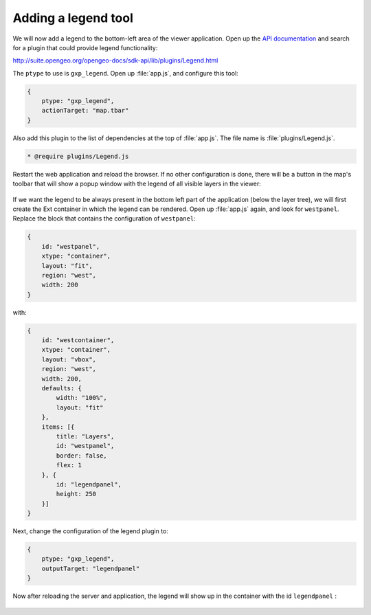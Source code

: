.. _apps.sdk.client.dev.viewer.legend:

Adding a legend tool
====================

We will now add a legend to the bottom-left area of the viewer application. Open up the `API documentation <http://suite.opengeo.org/opengeo-docs/sdk-api>`_ and search for a plugin that could provide legend functionality:

http://suite.opengeo.org/opengeo-docs/sdk-api/lib/plugins/Legend.html

The ``ptype`` to use is ``gxp_legend``. Open up :file:`app.js`, and configure this tool:

.. code-block:: javascript

    {
        ptype: "gxp_legend",
        actionTarget: "map.tbar"
    }

Also add this plugin to the list of dependencies at the top of :file:`app.js`.  The file name is :file:`plugins/Legend.js`.

.. code-block:: javascript

    * @require plugins/Legend.js

Restart the web application and reload the browser. If no other configuration is done, there will be a button in the map's toolbar that will show a popup window with the legend of all visible layers in the viewer:

.. figure:: ../img/viewer_legendpopup.png
   :align: center

If we want the legend to be always present in the bottom left part of the application (below the layer tree), we will first create the Ext container in which the legend can be rendered. Open up :file:`app.js` again, and look for ``westpanel``. Replace the block that contains the configuration of ``westpanel``:

.. code-block:: javascript

    {
        id: "westpanel",
        xtype: "container",
        layout: "fit",
        region: "west",
        width: 200
    }

with:

.. code-block:: javascript

    {
        id: "westcontainer",
        xtype: "container",
        layout: "vbox",
        region: "west",
        width: 200,
        defaults: {
            width: "100%",
            layout: "fit"                
        },
        items: [{
            title: "Layers",
            id: "westpanel",
            border: false,
            flex: 1
        }, {
            id: "legendpanel",
            height: 250
        }]
    }

Next, change the configuration of the legend plugin to:

.. code-block:: javascript

    {
        ptype: "gxp_legend",
        outputTarget: "legendpanel"
    }

Now after reloading the server and application, the legend will show up in the container with the id ``legendpanel`` :

.. figure:: ../img/viewer_legendpanel.png
   :align: center

